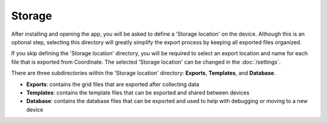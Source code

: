 Storage
=======

After installing and opening the app, you will be asked to define a 'Storage location' on the device. Although this is an optional step, selecting this directory will greatly simplify the export process by keeping all exported files organized.

If you skip defining the 'Storage location' directory, you will be required to select an export location and name for each file that is exported from Coordinate. The selected 'Storage location' can be changed in the :doc:`/settings`.

There are three subdirectories within the 'Storage location' directory: **Exports**, **Templates**, and **Database**.

* **Exports**: contains the grid files that are exported after collecting data

* **Templates**: contains the template files that can be exported and shared between devices

* **Database**: contains the database files that can be exported and used to help with debugging or moving to a new device
